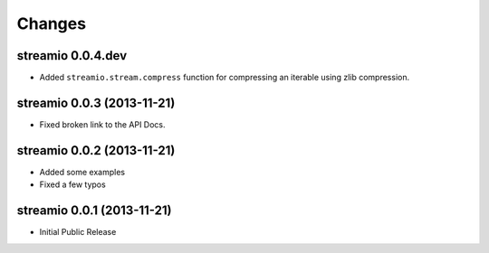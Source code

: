 Changes
-------

streamio 0.0.4.dev
..................

- Added ``streamio.stream.compress`` function for compressing an iterable using zlib compression.


streamio 0.0.3 (2013-11-21)
...........................

- Fixed broken link to the API Docs.


streamio 0.0.2 (2013-11-21)
...........................

- Added some examples
- Fixed a few typos


streamio 0.0.1 (2013-11-21)
...........................

- Initial Public Release
